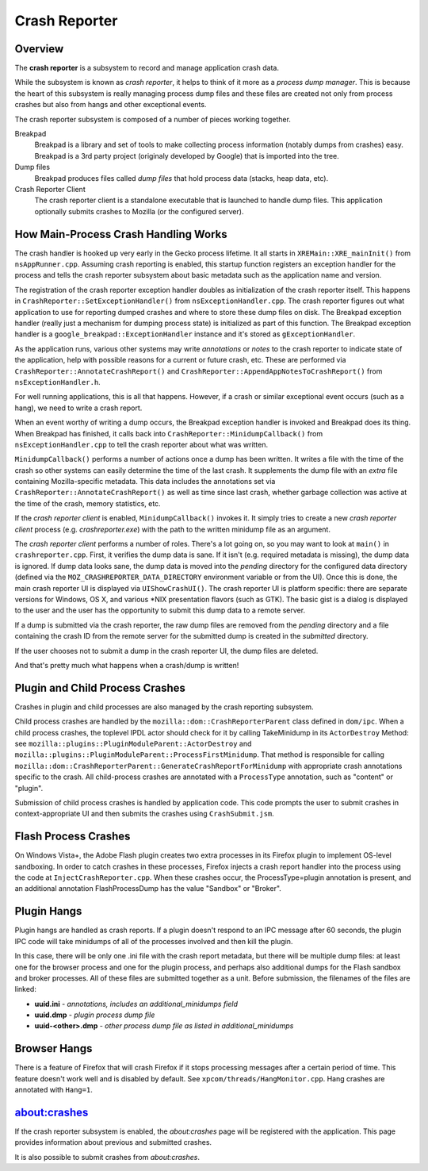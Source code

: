 ==============
Crash Reporter
==============

Overview
========

The **crash reporter** is a subsystem to record and manage application
crash data.

While the subsystem is known as *crash reporter*, it helps to think of
it more as a *process dump manager*. This is because the heart of this
subsystem is really managing process dump files and these files are
created not only from process crashes but also from hangs and other
exceptional events.

The crash reporter subsystem is composed of a number of pieces working
together.

Breakpad
   Breakpad is a library and set of tools to make collecting process
   information (notably dumps from crashes) easy. Breakpad is a 3rd
   party project (originaly developed by Google) that is imported into
   the tree.

Dump files
   Breakpad produces files called *dump files* that hold process data
   (stacks, heap data, etc).

Crash Reporter Client
   The crash reporter client is a standalone executable that is launched
   to handle dump files. This application optionally submits crashes to
   Mozilla (or the configured server).

How Main-Process Crash Handling Works
=====================================

The crash handler is hooked up very early in the Gecko process lifetime.
It all starts in ``XREMain::XRE_mainInit()`` from ``nsAppRunner.cpp``.
Assuming crash reporting is enabled, this startup function registers an
exception handler for the process and tells the crash reporter subsystem
about basic metadata such as the application name and version.

The registration of the crash reporter exception handler doubles as
initialization of the crash reporter itself. This happens in
``CrashReporter::SetExceptionHandler()`` from ``nsExceptionHandler.cpp``.
The crash reporter figures out what application to use for reporting
dumped crashes and where to store these dump files on disk. The Breakpad
exception handler (really just a mechanism for dumping process state) is
initialized as part of this function. The Breakpad exception handler is
a ``google_breakpad::ExceptionHandler`` instance and it's stored as
``gExceptionHandler``.

As the application runs, various other systems may write *annotations*
or *notes* to the crash reporter to indicate state of the application,
help with possible reasons for a current or future crash, etc. These are
performed via ``CrashReporter::AnnotateCrashReport()`` and
``CrashReporter::AppendAppNotesToCrashReport()`` from
``nsExceptionHandler.h``.

For well running applications, this is all that happens. However, if a
crash or similar exceptional event occurs (such as a hang), we need to
write a crash report.

When an event worthy of writing a dump occurs, the Breakpad exception
handler is invoked and Breakpad does its thing. When Breakpad has
finished, it calls back into ``CrashReporter::MinidumpCallback()`` from
``nsExceptionHandler.cpp`` to tell the crash reporter about what was
written.

``MinidumpCallback()`` performs a number of actions once a dump has been
written. It writes a file with the time of the crash so other systems can
easily determine the time of the last crash. It supplements the dump
file with an *extra* file containing Mozilla-specific metadata. This data
includes the annotations set via ``CrashReporter::AnnotateCrashReport()``
as well as time since last crash, whether garbage collection was active at
the time of the crash, memory statistics, etc.

If the *crash reporter client* is enabled, ``MinidumpCallback()`` invokes
it. It simply tries to create a new *crash reporter client* process (e.g.
*crashreporter.exe*) with the path to the written minidump file as an
argument.

The *crash reporter client* performs a number of roles. There's a lot going
on, so you may want to look at ``main()`` in ``crashreporter.cpp``. First,
it verifies the dump data is sane. If it isn't (e.g. required metadata is
missing), the dump data is ignored. If dump data looks sane, the dump data
is moved into the *pending* directory for the configured data directory
(defined via the ``MOZ_CRASHREPORTER_DATA_DIRECTORY`` environment variable
or from the UI). Once this is done, the main crash reporter UI is displayed
via ``UIShowCrashUI()``. The crash reporter UI is platform specific: there
are separate versions for Windows, OS X, and various \*NIX presentation
flavors (such as GTK). The basic gist is a dialog is displayed to the user
and the user has the opportunity to submit this dump data to a remote
server.

If a dump is submitted via the crash reporter, the raw dump files are
removed from the *pending* directory and a file containing the
crash ID from the remote server for the submitted dump is created in the
*submitted* directory.

If the user chooses not to submit a dump in the crash reporter UI, the dump
files are deleted.

And that's pretty much what happens when a crash/dump is written!

Plugin and Child Process Crashes
================================

Crashes in plugin and child processes are also managed by the crash
reporting subsystem.

Child process crashes are handled by the ``mozilla::dom::CrashReporterParent``
class defined in ``dom/ipc``. When a child process crashes, the toplevel IPDL
actor should check for it by calling TakeMinidump in its ``ActorDestroy``
Method: see ``mozilla::plugins::PluginModuleParent::ActorDestroy`` and
``mozilla::plugins::PluginModuleParent::ProcessFirstMinidump``. That method
is responsible for calling
``mozilla::dom::CrashReporterParent::GenerateCrashReportForMinidump`` with
appropriate crash annotations specific to the crash. All child-process
crashes are annotated with a ``ProcessType`` annotation, such as "content" or
"plugin".

Submission of child process crashes is handled by application code. This
code prompts the user to submit crashes in context-appropriate UI and then
submits the crashes using ``CrashSubmit.jsm``.

Flash Process Crashes
=====================

On Windows Vista+, the Adobe Flash plugin creates two extra processes in its
Firefox plugin to implement OS-level sandboxing. In order to catch crashes in
these processes, Firefox injects a crash report handler into the process using the code at ``InjectCrashReporter.cpp``. When these crashes occur, the
ProcessType=plugin annotation is present, and an additional annotation
FlashProcessDump has the value "Sandbox" or "Broker".

Plugin Hangs
============

Plugin hangs are handled as crash reports. If a plugin doesn't respond to an
IPC message after 60 seconds, the plugin IPC code will take minidumps of all
of the processes involved and then kill the plugin.

In this case, there will be only one .ini file with the crash report metadata,
but there will be multiple dump files: at least one for the browser process and
one for the plugin process, and perhaps also additional dumps for the Flash
sandbox and broker processes. All of these files are submitted together as a
unit. Before submission, the filenames of the files are linked:

- **uuid.ini** - *annotations, includes an additional_minidumps field*
- **uuid.dmp** - *plugin process dump file*
- **uuid-<other>.dmp** - *other process dump file as listed in additional_minidumps*

Browser Hangs
=============

There is a feature of Firefox that will crash Firefox if it stops processing
messages after a certain period of time. This feature doesn't work well and is
disabled by default. See ``xpcom/threads/HangMonitor.cpp``. Hang crashes
are annotated with ``Hang=1``.

about:crashes
=============

If the crash reporter subsystem is enabled, the *about:crashes*
page will be registered with the application. This page provides
information about previous and submitted crashes.

It is also possible to submit crashes from *about:crashes*.
